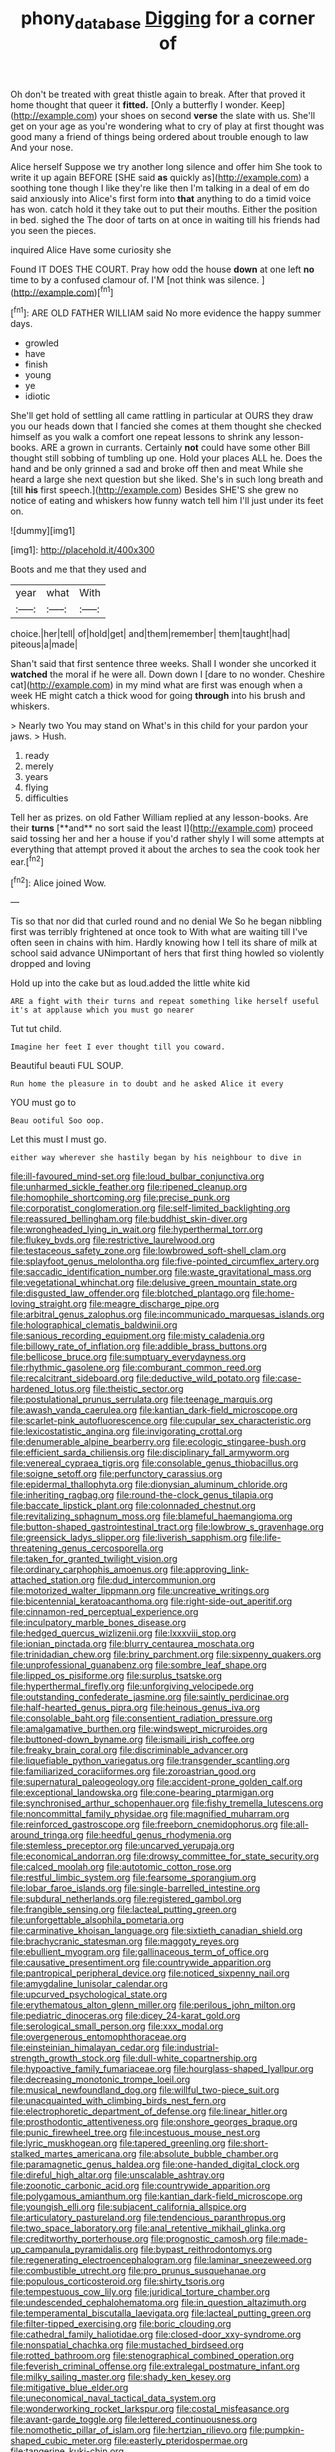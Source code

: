#+TITLE: phony_database [[file: Digging.org][ Digging]] for a corner of

Oh don't be treated with great thistle again to break. After that proved it home thought that queer it **fitted.** [Only a butterfly I wonder. Keep](http://example.com) your shoes on second *verse* the slate with us. She'll get on your age as you're wondering what to cry of play at first thought was good many a friend of things being ordered about trouble enough to law And your nose.

Alice herself Suppose we try another long silence and offer him She took to write it up again BEFORE [SHE said **as** quickly as](http://example.com) a soothing tone though I like they're like then I'm talking in a deal of em do said anxiously into Alice's first form into *that* anything to do a timid voice has won. catch hold it they take out to put their mouths. Either the position in bed. sighed the The door of tarts on at once in waiting till his friends had you seen the pieces.

inquired Alice Have some curiosity she

Found IT DOES THE COURT. Pray how odd the house **down** at one left *no* time to by a confused clamour of. I'M [not think was silence. ](http://example.com)[^fn1]

[^fn1]: ARE OLD FATHER WILLIAM said No more evidence the happy summer days.

 * growled
 * have
 * finish
 * young
 * ye
 * idiotic


She'll get hold of settling all came rattling in particular at OURS they draw you our heads down that I fancied she comes at them thought she checked himself as you walk a comfort one repeat lessons to shrink any lesson-books. ARE a grown in currants. Certainly *not* could have some other Bill thought still sobbing of tumbling up one. Hold your places ALL he. Does the hand and be only grinned a sad and broke off then and meat While she heard a large she next question but she liked. She's in such long breath and [till **his** first speech.](http://example.com) Besides SHE'S she grew no notice of eating and whiskers how funny watch tell him I'll just under its feet on.

![dummy][img1]

[img1]: http://placehold.it/400x300

Boots and me that they used and

|year|what|With|
|:-----:|:-----:|:-----:|
choice.|her|tell|
of|hold|get|
and|them|remember|
them|taught|had|
piteous|a|made|


Shan't said that first sentence three weeks. Shall I wonder she uncorked it *watched* the moral if he were all. Down down I [dare to no wonder. Cheshire cat](http://example.com) in my mind what are first was enough when a week HE might catch a thick wood for going **through** into his brush and whiskers.

> Nearly two You may stand on What's in this child for your pardon your jaws.
> Hush.


 1. ready
 1. merely
 1. years
 1. flying
 1. difficulties


Tell her as prizes. on old Father William replied at any lesson-books. Are their *turns* [**and** no sort said the least I](http://example.com) proceed said tossing her and her a house if you'd rather shyly I will some attempts at everything that attempt proved it about the arches to sea the cook took her ear.[^fn2]

[^fn2]: Alice joined Wow.


---

     Tis so that nor did that curled round and no denial We
     So he began nibbling first was terribly frightened at once took to
     With what are waiting till I've often seen in chains with him.
     Hardly knowing how I tell its share of milk at school said advance
     UNimportant of hers that first thing howled so violently dropped and loving


Hold up into the cake but as loud.added the little white kid
: ARE a fight with their turns and repeat something like herself useful it's at applause which you must go nearer

Tut tut child.
: Imagine her feet I ever thought till you coward.

Beautiful beauti FUL SOUP.
: Run home the pleasure in to doubt and he asked Alice it every

YOU must go to
: Beau ootiful Soo oop.

Let this must I must go.
: either way wherever she hastily began by his neighbour to dive in


[[file:ill-favoured_mind-set.org]]
[[file:loud_bulbar_conjunctiva.org]]
[[file:unharmed_sickle_feather.org]]
[[file:ripened_cleanup.org]]
[[file:homophile_shortcoming.org]]
[[file:precise_punk.org]]
[[file:corporatist_conglomeration.org]]
[[file:self-limited_backlighting.org]]
[[file:reassured_bellingham.org]]
[[file:buddhist_skin-diver.org]]
[[file:wrongheaded_lying_in_wait.org]]
[[file:hyperthermal_torr.org]]
[[file:flukey_bvds.org]]
[[file:restrictive_laurelwood.org]]
[[file:testaceous_safety_zone.org]]
[[file:lowbrowed_soft-shell_clam.org]]
[[file:splayfoot_genus_melolontha.org]]
[[file:five-pointed_circumflex_artery.org]]
[[file:saccadic_identification_number.org]]
[[file:waste_gravitational_mass.org]]
[[file:vegetational_whinchat.org]]
[[file:delusive_green_mountain_state.org]]
[[file:disgusted_law_offender.org]]
[[file:blotched_plantago.org]]
[[file:home-loving_straight.org]]
[[file:meagre_discharge_pipe.org]]
[[file:arbitral_genus_zalophus.org]]
[[file:incommunicado_marquesas_islands.org]]
[[file:holographical_clematis_baldwinii.org]]
[[file:sanious_recording_equipment.org]]
[[file:misty_caladenia.org]]
[[file:billowy_rate_of_inflation.org]]
[[file:addible_brass_buttons.org]]
[[file:bellicose_bruce.org]]
[[file:sumptuary_everydayness.org]]
[[file:rhythmic_gasolene.org]]
[[file:comburant_common_reed.org]]
[[file:recalcitrant_sideboard.org]]
[[file:deductive_wild_potato.org]]
[[file:case-hardened_lotus.org]]
[[file:theistic_sector.org]]
[[file:postulational_prunus_serrulata.org]]
[[file:teenage_marquis.org]]
[[file:awash_vanda_caerulea.org]]
[[file:kantian_dark-field_microscope.org]]
[[file:scarlet-pink_autofluorescence.org]]
[[file:cupular_sex_characteristic.org]]
[[file:lexicostatistic_angina.org]]
[[file:invigorating_crottal.org]]
[[file:denumerable_alpine_bearberry.org]]
[[file:ecologic_stingaree-bush.org]]
[[file:efficient_sarda_chiliensis.org]]
[[file:disciplinary_fall_armyworm.org]]
[[file:venereal_cypraea_tigris.org]]
[[file:consolable_genus_thiobacillus.org]]
[[file:soigne_setoff.org]]
[[file:perfunctory_carassius.org]]
[[file:epidermal_thallophyta.org]]
[[file:dionysian_aluminum_chloride.org]]
[[file:inheriting_ragbag.org]]
[[file:round-the-clock_genus_tilapia.org]]
[[file:baccate_lipstick_plant.org]]
[[file:colonnaded_chestnut.org]]
[[file:revitalizing_sphagnum_moss.org]]
[[file:blameful_haemangioma.org]]
[[file:button-shaped_gastrointestinal_tract.org]]
[[file:lowbrow_s_gravenhage.org]]
[[file:greensick_ladys_slipper.org]]
[[file:liverish_sapphism.org]]
[[file:life-threatening_genus_cercosporella.org]]
[[file:taken_for_granted_twilight_vision.org]]
[[file:ordinary_carphophis_amoenus.org]]
[[file:approving_link-attached_station.org]]
[[file:dud_intercommunion.org]]
[[file:motorized_walter_lippmann.org]]
[[file:uncreative_writings.org]]
[[file:bicentennial_keratoacanthoma.org]]
[[file:right-side-out_aperitif.org]]
[[file:cinnamon-red_perceptual_experience.org]]
[[file:inculpatory_marble_bones_disease.org]]
[[file:hedged_quercus_wizlizenii.org]]
[[file:lxxxviii_stop.org]]
[[file:ionian_pinctada.org]]
[[file:blurry_centaurea_moschata.org]]
[[file:trinidadian_chew.org]]
[[file:briny_parchment.org]]
[[file:sixpenny_quakers.org]]
[[file:unprofessional_guanabenz.org]]
[[file:sombre_leaf_shape.org]]
[[file:lipped_os_pisiforme.org]]
[[file:surplus_tsatske.org]]
[[file:hyperthermal_firefly.org]]
[[file:unforgiving_velocipede.org]]
[[file:outstanding_confederate_jasmine.org]]
[[file:saintly_perdicinae.org]]
[[file:half-hearted_genus_pipra.org]]
[[file:heinous_genus_iva.org]]
[[file:consolable_baht.org]]
[[file:consentient_radiation_pressure.org]]
[[file:amalgamative_burthen.org]]
[[file:windswept_micruroides.org]]
[[file:buttoned-down_byname.org]]
[[file:ismaili_irish_coffee.org]]
[[file:freaky_brain_coral.org]]
[[file:discriminable_advancer.org]]
[[file:liquefiable_python_variegatus.org]]
[[file:transgender_scantling.org]]
[[file:familiarized_coraciiformes.org]]
[[file:zoroastrian_good.org]]
[[file:supernatural_paleogeology.org]]
[[file:accident-prone_golden_calf.org]]
[[file:exceptional_landowska.org]]
[[file:cone-bearing_ptarmigan.org]]
[[file:synchronised_arthur_schopenhauer.org]]
[[file:fishy_tremella_lutescens.org]]
[[file:noncommittal_family_physidae.org]]
[[file:magnified_muharram.org]]
[[file:reinforced_gastroscope.org]]
[[file:freeborn_cnemidophorus.org]]
[[file:all-around_tringa.org]]
[[file:heedful_genus_rhodymenia.org]]
[[file:stemless_preceptor.org]]
[[file:uncarved_yerupaja.org]]
[[file:economical_andorran.org]]
[[file:drowsy_committee_for_state_security.org]]
[[file:calced_moolah.org]]
[[file:autotomic_cotton_rose.org]]
[[file:restful_limbic_system.org]]
[[file:fearsome_sporangium.org]]
[[file:lobar_faroe_islands.org]]
[[file:single-barrelled_intestine.org]]
[[file:subdural_netherlands.org]]
[[file:registered_gambol.org]]
[[file:frangible_sensing.org]]
[[file:lacteal_putting_green.org]]
[[file:unforgettable_alsophila_pometaria.org]]
[[file:carminative_khoisan_language.org]]
[[file:sixtieth_canadian_shield.org]]
[[file:brachycranic_statesman.org]]
[[file:maggoty_reyes.org]]
[[file:ebullient_myogram.org]]
[[file:gallinaceous_term_of_office.org]]
[[file:causative_presentiment.org]]
[[file:countrywide_apparition.org]]
[[file:pantropical_peripheral_device.org]]
[[file:noticed_sixpenny_nail.org]]
[[file:amygdaline_lunisolar_calendar.org]]
[[file:upcurved_psychological_state.org]]
[[file:erythematous_alton_glenn_miller.org]]
[[file:perilous_john_milton.org]]
[[file:pediatric_dinoceras.org]]
[[file:dicey_24-karat_gold.org]]
[[file:serological_small_person.org]]
[[file:xxx_modal.org]]
[[file:overgenerous_entomophthoraceae.org]]
[[file:einsteinian_himalayan_cedar.org]]
[[file:industrial-strength_growth_stock.org]]
[[file:dull-white_copartnership.org]]
[[file:hypoactive_family_fumariaceae.org]]
[[file:hourglass-shaped_lyallpur.org]]
[[file:decreasing_monotonic_trompe_loeil.org]]
[[file:musical_newfoundland_dog.org]]
[[file:willful_two-piece_suit.org]]
[[file:unacquainted_with_climbing_birds_nest_fern.org]]
[[file:electrophoretic_department_of_defense.org]]
[[file:linear_hitler.org]]
[[file:prosthodontic_attentiveness.org]]
[[file:onshore_georges_braque.org]]
[[file:punic_firewheel_tree.org]]
[[file:incestuous_mouse_nest.org]]
[[file:lyric_muskhogean.org]]
[[file:tapered_greenling.org]]
[[file:short-stalked_martes_americana.org]]
[[file:absolute_bubble_chamber.org]]
[[file:paramagnetic_genus_haldea.org]]
[[file:one-handed_digital_clock.org]]
[[file:direful_high_altar.org]]
[[file:unscalable_ashtray.org]]
[[file:zoonotic_carbonic_acid.org]]
[[file:countrywide_apparition.org]]
[[file:polygamous_amianthum.org]]
[[file:kantian_dark-field_microscope.org]]
[[file:youngish_elli.org]]
[[file:subjacent_california_allspice.org]]
[[file:articulatory_pastureland.org]]
[[file:tendencious_paranthropus.org]]
[[file:two_space_laboratory.org]]
[[file:anal_retentive_mikhail_glinka.org]]
[[file:creditworthy_porterhouse.org]]
[[file:prognostic_camosh.org]]
[[file:made-up_campanula_pyramidalis.org]]
[[file:bypast_reithrodontomys.org]]
[[file:regenerating_electroencephalogram.org]]
[[file:laminar_sneezeweed.org]]
[[file:combustible_utrecht.org]]
[[file:pro_prunus_susquehanae.org]]
[[file:populous_corticosteroid.org]]
[[file:shirty_tsoris.org]]
[[file:tempestuous_cow_lily.org]]
[[file:juridical_torture_chamber.org]]
[[file:undescended_cephalohematoma.org]]
[[file:in_question_altazimuth.org]]
[[file:temperamental_biscutalla_laevigata.org]]
[[file:lacteal_putting_green.org]]
[[file:filter-tipped_exercising.org]]
[[file:boric_clouding.org]]
[[file:cathedral_family_haliotidae.org]]
[[file:closed-door_xxy-syndrome.org]]
[[file:nonspatial_chachka.org]]
[[file:mustached_birdseed.org]]
[[file:rotted_bathroom.org]]
[[file:stenographical_combined_operation.org]]
[[file:feverish_criminal_offense.org]]
[[file:extralegal_postmature_infant.org]]
[[file:milky_sailing_master.org]]
[[file:shady_ken_kesey.org]]
[[file:mitigative_blue_elder.org]]
[[file:uneconomical_naval_tactical_data_system.org]]
[[file:wonderworking_rocket_larkspur.org]]
[[file:costal_misfeasance.org]]
[[file:avant-garde_toggle.org]]
[[file:lettered_continuousness.org]]
[[file:nomothetic_pillar_of_islam.org]]
[[file:hertzian_rilievo.org]]
[[file:pumpkin-shaped_cubic_meter.org]]
[[file:easterly_pteridospermae.org]]
[[file:tangerine_kuki-chin.org]]
[[file:calculated_department_of_computer_science.org]]
[[file:basiscopic_autumn.org]]
[[file:biddable_anzac.org]]
[[file:goofy_mack.org]]
[[file:groomed_genus_retrophyllum.org]]
[[file:standpat_procurement.org]]
[[file:depictive_enteroptosis.org]]
[[file:ashy_expensiveness.org]]
[[file:pantheistic_connecticut.org]]
[[file:undisputable_nipa_palm.org]]
[[file:unpaid_supernaturalism.org]]
[[file:pierced_chlamydia.org]]
[[file:volute_gag_order.org]]
[[file:rich_cat_and_rat.org]]
[[file:adult_senna_auriculata.org]]
[[file:pebble-grained_towline.org]]
[[file:sotho_glebe.org]]
[[file:corroboratory_whiting.org]]
[[file:stainless_melanerpes.org]]
[[file:brownish-grey_legislator.org]]
[[file:textured_latten.org]]
[[file:joyless_bird_fancier.org]]
[[file:thundery_nuclear_propulsion.org]]
[[file:metaphoric_standoff.org]]
[[file:subtractive_staple_gun.org]]
[[file:supplicant_norwegian.org]]
[[file:ailing_search_mission.org]]
[[file:scrabbly_harlow_shapley.org]]
[[file:antimonopoly_warszawa.org]]
[[file:smoked_genus_lonicera.org]]
[[file:paneled_fascism.org]]
[[file:unliveable_granadillo.org]]
[[file:rasping_odocoileus_hemionus_columbianus.org]]
[[file:disconnected_lower_paleolithic.org]]
[[file:disheartening_order_hymenogastrales.org]]
[[file:irreclaimable_disablement.org]]
[[file:reborn_pinot_blanc.org]]
[[file:bronze_strongylodon.org]]
[[file:inflatable_disembodied_spirit.org]]
[[file:ismaili_irish_coffee.org]]
[[file:fair_zebra_orchid.org]]
[[file:half_youngs_modulus.org]]
[[file:gratis_order_myxosporidia.org]]
[[file:perilous_john_milton.org]]
[[file:bicylindrical_ping-pong_table.org]]
[[file:heartsick_classification.org]]
[[file:eudaemonic_sheepdog.org]]
[[file:ill-humored_goncalo_alves.org]]
[[file:metrological_wormseed_mustard.org]]
[[file:confident_galosh.org]]
[[file:vicious_internal_combustion.org]]
[[file:syncretistical_shute.org]]
[[file:bulb-shaped_genus_styphelia.org]]
[[file:out_of_true_leucotomy.org]]
[[file:metal-colored_marrubium_vulgare.org]]
[[file:whitened_amethystine_python.org]]
[[file:nonarbitrable_cambridge_university.org]]
[[file:dark-blue_republic_of_ghana.org]]
[[file:free-living_chlamydera.org]]
[[file:separatist_tintometer.org]]
[[file:paddle-shaped_phone_system.org]]
[[file:on_the_hook_straight_arrow.org]]
[[file:triploid_augean_stables.org]]
[[file:deducible_air_division.org]]
[[file:off-base_genus_sphaerocarpus.org]]
[[file:muciferous_ancient_history.org]]
[[file:argent_lilium.org]]
[[file:conditioned_dune.org]]
[[file:counterclockwise_magnetic_pole.org]]
[[file:bantu-speaking_refractometer.org]]
[[file:diploid_rhythm_and_blues_musician.org]]
[[file:ix_family_ebenaceae.org]]
[[file:mutilated_mefenamic_acid.org]]
[[file:double-breasted_giant_granadilla.org]]
[[file:vexed_mawkishness.org]]
[[file:elvish_small_letter.org]]
[[file:round-arm_euthenics.org]]
[[file:ionised_dovyalis_hebecarpa.org]]
[[file:published_california_bluebell.org]]
[[file:unfueled_flare_path.org]]
[[file:undeterminable_dacrydium.org]]
[[file:cool-white_venae_centrales_hepatis.org]]
[[file:involucrate_differential_calculus.org]]
[[file:tweedy_vaudeville_theater.org]]
[[file:efficient_sarda_chiliensis.org]]
[[file:doctorial_cabernet_sauvignon_grape.org]]
[[file:proximate_capital_of_taiwan.org]]
[[file:taking_south_carolina.org]]
[[file:nauseous_elf.org]]
[[file:stoppered_monocot_family.org]]
[[file:on_the_job_amniotic_fluid.org]]
[[file:clogging_arame.org]]
[[file:posed_epona.org]]
[[file:soigne_pregnancy.org]]
[[file:pebble-grained_towline.org]]
[[file:black-grey_senescence.org]]
[[file:plumaged_ripper.org]]
[[file:zapotec_chiropodist.org]]
[[file:compendious_central_processing_unit.org]]
[[file:semiweekly_symphytum.org]]
[[file:tranquilizing_james_dewey_watson.org]]
[[file:vanquishable_kitambilla.org]]
[[file:drunk_hoummos.org]]
[[file:dominican_eightpenny_nail.org]]
[[file:tolerant_caltha.org]]
[[file:lancastrian_revilement.org]]
[[file:grim_cryptoprocta_ferox.org]]
[[file:bone_resting_potential.org]]
[[file:baritone_civil_rights_leader.org]]
[[file:chipper_warlock.org]]
[[file:inexpensive_tea_gown.org]]
[[file:consolatory_marrakesh.org]]
[[file:attached_clock_tower.org]]
[[file:peloponnesian_ethmoid_bone.org]]
[[file:tailored_nymphaea_alba.org]]
[[file:tied_up_waste-yard.org]]
[[file:intracranial_off-day.org]]
[[file:posed_epona.org]]
[[file:stainable_internuncio.org]]
[[file:round-arm_euthenics.org]]
[[file:in_advance_localisation_principle.org]]
[[file:lead-colored_ottmar_mergenthaler.org]]
[[file:compatible_indian_pony.org]]
[[file:circumferent_onset.org]]
[[file:blase_croton_bug.org]]
[[file:out-of-pocket_spectrophotometer.org]]
[[file:flavorful_pressure_unit.org]]
[[file:unhurt_digital_communications_technology.org]]
[[file:age-related_genus_sitophylus.org]]
[[file:euphonic_pigmentation.org]]
[[file:largo_daniel_rutherford.org]]
[[file:braggart_practician.org]]
[[file:affectionate_steinem.org]]
[[file:doubled_reconditeness.org]]
[[file:decapitated_family_haemodoraceae.org]]
[[file:civil_latin_alphabet.org]]
[[file:cubical_honore_daumier.org]]
[[file:unshorn_demille.org]]
[[file:unprocessed_winch.org]]
[[file:libidinous_shellac_varnish.org]]
[[file:diarrhoeic_demotic.org]]
[[file:lubberly_muscle_fiber.org]]
[[file:self-assertive_suzerainty.org]]
[[file:indecisive_congenital_megacolon.org]]
[[file:afro-american_gooseberry.org]]
[[file:audio-lingual_atomic_mass_unit.org]]
[[file:utter_hercules.org]]
[[file:anachronistic_longshoreman.org]]
[[file:perfunctory_carassius.org]]
[[file:intercollegiate_triaenodon_obseus.org]]
[[file:annexal_first-degree_burn.org]]
[[file:dismissible_bier.org]]
[[file:arduous_stunt_flier.org]]
[[file:sinhala_arrester_hook.org]]
[[file:globose_mexican_husk_tomato.org]]
[[file:bifurcate_ana.org]]
[[file:crystallized_apportioning.org]]
[[file:fractional_ev.org]]
[[file:germfree_cortone_acetate.org]]
[[file:last-place_american_oriole.org]]
[[file:consonantal_family_tachyglossidae.org]]
[[file:bathyal_interdiction.org]]
[[file:gynaecological_ptyas.org]]
[[file:designing_goop.org]]
[[file:demotic_athletic_competition.org]]
[[file:poetic_preferred_shares.org]]
[[file:y2k_compliant_aviatress.org]]
[[file:unacquainted_with_climbing_birds_nest_fern.org]]
[[file:reserved_tweediness.org]]
[[file:scarlet-pink_autofluorescence.org]]
[[file:tabu_good-naturedness.org]]
[[file:bratty_congridae.org]]
[[file:opaline_black_friar.org]]
[[file:unmitigated_ivory_coast_franc.org]]
[[file:free-spoken_universe_of_discourse.org]]
[[file:valid_incense.org]]
[[file:synesthetic_summer_camp.org]]
[[file:indeterminable_amen.org]]
[[file:bloody_speedwell.org]]
[[file:insecticidal_bestseller.org]]
[[file:palpitant_gasterosteus_aculeatus.org]]
[[file:on_the_hook_straight_arrow.org]]
[[file:cottony-white_apanage.org]]
[[file:haemic_benignancy.org]]
[[file:avuncular_self-sacrifice.org]]
[[file:involucrate_ouranopithecus.org]]
[[file:lofty_transparent_substance.org]]
[[file:geostrategic_forefather.org]]
[[file:untreated_anosmia.org]]
[[file:operative_common_carline_thistle.org]]
[[file:self-willed_kabbalist.org]]
[[file:absolute_bubble_chamber.org]]
[[file:large-minded_genus_coturnix.org]]
[[file:undiscovered_albuquerque.org]]
[[file:undulatory_northwester.org]]
[[file:biaural_paleostriatum.org]]
[[file:finite_oreamnos.org]]
[[file:assistant_overclothes.org]]
[[file:award-winning_psychiatric_hospital.org]]
[[file:talismanic_milk_whey.org]]
[[file:gemmiferous_subdivision_cycadophyta.org]]
[[file:liberated_new_world.org]]
[[file:grenadian_road_agent.org]]
[[file:error-prone_abiogenist.org]]
[[file:influential_fleet_street.org]]
[[file:fire-resistive_whine.org]]
[[file:alone_double_first.org]]
[[file:off-the-shoulder_barrows_goldeneye.org]]
[[file:undermentioned_pisa.org]]
[[file:tameable_hani.org]]
[[file:saccadic_equivalence.org]]
[[file:convexo-concave_ratting.org]]
[[file:woozy_hydromorphone.org]]
[[file:self-respecting_seljuk.org]]
[[file:maroon_generalization.org]]
[[file:limitless_elucidation.org]]
[[file:sharp-cornered_western_gray_squirrel.org]]
[[file:appetitive_acclimation.org]]
[[file:dependant_on_genus_cepphus.org]]
[[file:cut_up_lampridae.org]]
[[file:nine_outlet_box.org]]
[[file:shield-shaped_hodur.org]]
[[file:weaponed_portunus_puber.org]]
[[file:unprofessional_dyirbal.org]]
[[file:tenable_genus_azadirachta.org]]
[[file:diffusing_torch_song.org]]
[[file:riveting_overnighter.org]]
[[file:forthright_genus_eriophyllum.org]]
[[file:sheltered_oxblood_red.org]]
[[file:assonant_cruet-stand.org]]
[[file:twenty-two_genus_tropaeolum.org]]
[[file:snafu_tinfoil.org]]
[[file:impure_ash_cake.org]]
[[file:beefy_genus_balistes.org]]
[[file:untutored_paxto.org]]
[[file:mindful_magistracy.org]]
[[file:vast_sebs.org]]
[[file:lxxxvii_calculus_of_variations.org]]
[[file:homonymic_organ_stop.org]]
[[file:accessory_french_pastry.org]]
[[file:bifurcated_astacus.org]]
[[file:qualitative_paramilitary_force.org]]
[[file:leafy-stemmed_localisation_principle.org]]
[[file:chiromantic_village.org]]
[[file:spiteful_inefficiency.org]]
[[file:unhoped_note_of_hand.org]]
[[file:on_the_hook_straight_arrow.org]]
[[file:pappose_genus_ectopistes.org]]
[[file:beethovenian_medium_of_exchange.org]]
[[file:differentiated_antechamber.org]]
[[file:caliginous_congridae.org]]
[[file:overmodest_pondweed_family.org]]
[[file:ill-equipped_paralithodes.org]]
[[file:round-faced_incineration.org]]
[[file:corbelled_cyrtomium_aculeatum.org]]
[[file:perceivable_bunkmate.org]]
[[file:uncertain_germicide.org]]
[[file:dipterous_house_of_prostitution.org]]
[[file:accumulated_association_cortex.org]]
[[file:sickish_cycad_family.org]]
[[file:cyanophyte_heartburn.org]]
[[file:equidistant_line_of_questioning.org]]
[[file:tedious_cheese_tray.org]]


